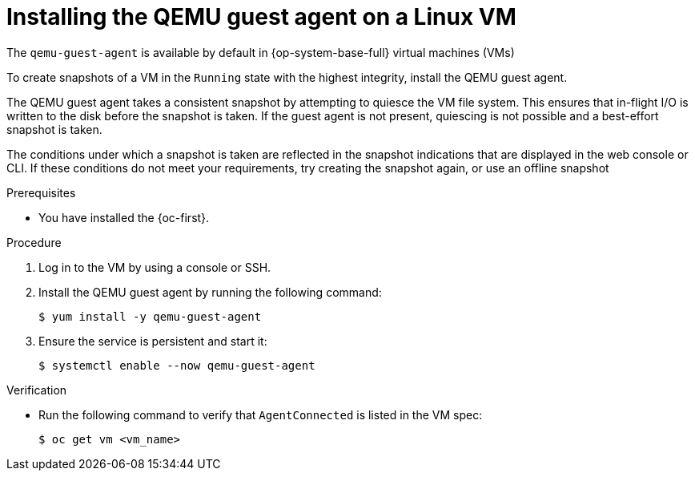 // Module included in the following assemblies:
//
// * virt/backup_restore/virt-managing-vm-snapshots.adoc
// * virt/virtual_machines/creating_vms_custom/virt-installing-qemu-guest-agent.adoc

:_mod-docs-content-type: PROCEDURE
[id="virt-installing-qemu-guest-agent-on-linux-vm_{context}"]
= Installing the QEMU guest agent on a Linux VM

The `qemu-guest-agent` is available by default in {op-system-base-full} virtual machines (VMs)

To create snapshots of a VM in the `Running` state with the highest integrity, install the QEMU guest agent.

The QEMU guest agent takes a consistent snapshot by attempting to quiesce the VM file system. This ensures that in-flight I/O is written to the disk before the snapshot is taken. If the guest agent is not present, quiescing is not possible and a best-effort snapshot is taken. 

The conditions under which a snapshot is taken are reflected in the snapshot indications that are displayed in the web console or CLI. If these conditions do not meet your requirements, try creating the snapshot again, or use an offline snapshot

.Prerequisites

* You have installed the {oc-first}.

.Procedure

. Log in to the VM by using a console or SSH.

. Install the QEMU guest agent by running the following command:
+
[source,terminal]
----
$ yum install -y qemu-guest-agent
----

. Ensure the service is persistent and start it:
+
[source,terminal]
----
$ systemctl enable --now qemu-guest-agent
----

.Verification
* Run the following command to verify that `AgentConnected` is listed in the VM spec:

+
[source,terminal]
----
$ oc get vm <vm_name>
----
